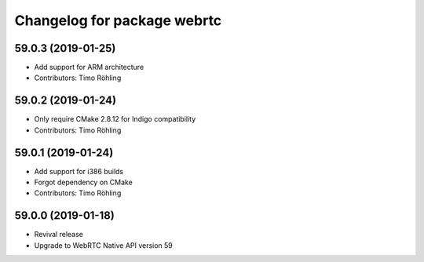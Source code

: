 ^^^^^^^^^^^^^^^^^^^^^^^^^^^^
Changelog for package webrtc
^^^^^^^^^^^^^^^^^^^^^^^^^^^^

59.0.3 (2019-01-25)
-------------------
* Add support for ARM architecture
* Contributors: Timo Röhling

59.0.2 (2019-01-24)
-------------------
* Only require CMake 2.8.12 for Indigo compatibility
* Contributors: Timo Röhling

59.0.1 (2019-01-24)
-------------------
* Add support for i386 builds
* Forgot dependency on CMake
* Contributors: Timo Röhling

59.0.0 (2019-01-18)
-------------------
* Revival release
* Upgrade to WebRTC Native API version 59

